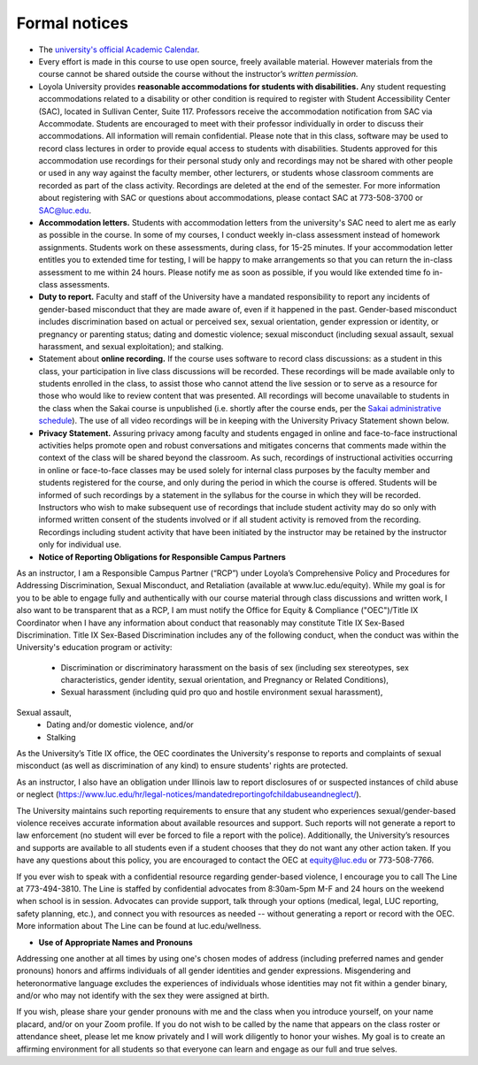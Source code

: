 Formal notices
===============

* The `university's official Academic Calendar <http://www.luc.edu/academics/schedules>`_.

* Every effort is made in this course to use open source, freely available material. However materials from the course cannot be shared outside the course without the instructor’s *written permission.* 

* Loyola University provides **reasonable accommodations for students with disabilities.** Any student requesting accommodations related to a disability or other condition is required to register with Student Accessibility Center (SAC), located in Sullivan Center, Suite 117. Professors receive the accommodation notification from SAC via Accommodate. Students are encouraged to meet with their professor individually in order to discuss their accommodations. All information will remain confidential.  Please note that in this class, software may be used to record class lectures in order to provide equal access to students with disabilities.  Students approved for this accommodation use recordings for their personal study only and recordings may not be shared with other people or used in any way against the faculty member, other lecturers, or students whose classroom comments are recorded as part of the class activity.  Recordings are deleted at the end of the semester.  For more information about registering with SAC or questions about accommodations, please contact SAC at 773-508-3700 or SAC@luc.edu.

* **Accommodation letters.** Students with accommodation letters from the university's SAC need to alert me as early as possible in the course. In some of my courses, I conduct weekly in-class assessment instead of homework assignments. Students work on these assessments, during class, for 15-25 minutes. If your accommodation letter entitles you to extended time for testing, I will be happy to make arrangements so that you can return the in-class assessment to me within 24 hours. Please notify me as soon as possible, if you would like extended time fo in-class assessments.

* **Duty to report.** Faculty and staff of the University have a mandated responsibility to report any incidents of gender-based misconduct that they are made aware of, even if it happened in the past. Gender-based misconduct includes discrimination based on actual or perceived sex, sexual orientation, gender expression or identity, or pregnancy or parenting status; dating and domestic violence; sexual misconduct (including sexual assault, sexual harassment, and sexual exploitation); and stalking.

* Statement about **online recording.** If the course uses software to record class discussions: as a student in this class, your participation in live class discussions will be recorded. These recordings will be made available only to students enrolled in the class, to assist those who cannot attend the live session or to serve as a resource for those who would like to review content that was presented. All recordings will become unavailable to students in the class when the Sakai course is unpublished (i.e. shortly after the course ends, per the `Sakai administrative schedule <https://www.luc.edu/its/itrs/sakai/administrativeschedule/>`__). The use of all video recordings will be in keeping with the University Privacy Statement shown below.

* **Privacy Statement.** Assuring privacy among faculty and students engaged in online and face-to-face instructional activities helps promote open and robust conversations and mitigates concerns that comments made within the context of the class will be shared beyond the classroom. As such, recordings of instructional activities occurring in online or face-to-face classes may be used solely for internal class purposes by the faculty member and students registered for the course, and only during the period in which the course is offered. Students will be informed of such recordings by a statement in the syllabus for the course in which they will be recorded. Instructors who wish to make subsequent use of recordings that include student activity may do so only with informed written consent of the students involved or if all student activity is removed from the recording. Recordings including student activity that have been initiated by the instructor may be retained by the instructor only for individual use. 

* **Notice of Reporting Obligations for Responsible Campus Partners**

As an instructor, I am a Responsible Campus Partner (“RCP”) under Loyola’s Comprehensive Policy and Procedures for Addressing Discrimination, Sexual Misconduct, and Retaliation (available at www.luc.edu/equity). While my goal is for you to be able to engage fully and authentically with our course material through class discussions and written work, I also want to be transparent that as a RCP, I am must notify the Office for Equity & Compliance ("OEC")/Title IX Coordinator when I have any information about conduct that reasonably may constitute Title IX Sex-Based Discrimination. Title IX Sex-Based Discrimination includes any of the following conduct, when the conduct was within the University's education program or activity:

  * Discrimination or discriminatory harassment on the basis of sex (including sex stereotypes, sex characteristics, gender identity, sexual orientation, and Pregnancy or Related Conditions),
  * Sexual harassment (including quid pro quo and hostile environment sexual harassment),
Sexual assault,
  * Dating and/or domestic violence, and/or
  * Stalking

As the University’s Title IX office, the OEC coordinates the University's response to reports and complaints of sexual misconduct (as well as discrimination of any kind) to ensure students' rights are protected.

As an instructor, I also have an obligation under Illinois law to report disclosures of or suspected instances of child abuse or neglect (https://www.luc.edu/hr/legal-notices/mandatedreportingofchildabuseandneglect/).

The University maintains such reporting requirements to ensure that any student who experiences sexual/gender-based violence receives accurate information about available resources and support. Such reports will not generate a report to law enforcement (no student will ever be forced to file a report with the police). Additionally, the University’s resources and supports are available to all students even if a student chooses that they do not want any other action taken. If you have any questions about this policy, you are encouraged to contact the OEC at equity@luc.edu or 773-508-7766. 

If you ever wish to speak with a confidential resource regarding gender-based violence, I encourage you to call The Line at 773-494-3810. The Line is staffed by confidential advocates from 8:30am-5pm M-F and 24 hours on the weekend when school is in session. Advocates can provide support, talk through your options (medical, legal, LUC reporting, safety planning, etc.), and connect you with resources as needed -- without generating a report or record with the OEC. More information about The Line can be found at luc.edu/wellness.

* **Use of Appropriate Names and Pronouns**

Addressing one another at all times by using one's chosen modes of address (including preferred names and gender pronouns) honors and affirms individuals of all gender identities and gender expressions. Misgendering and heteronormative language excludes the experiences of individuals whose identities may not fit within a gender binary, and/or who may not identify with the sex they were assigned at birth.

If you wish, please share your gender pronouns with me and the class when you introduce yourself, on your name placard, and/or on your Zoom profile. If you do not wish to be called by the name that appears on the class roster or attendance sheet, please let me know privately and I will work diligently to honor your wishes. My goal is to create an affirming environment for all students so that everyone can learn and engage as our full and true selves.